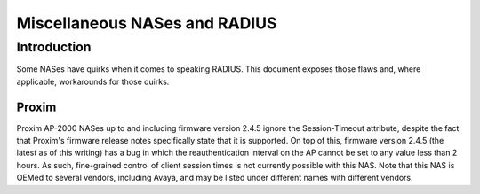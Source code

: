 Miscellaneous NASes and RADIUS
==============================

Introduction
------------

Some NASes have quirks when it comes to speaking RADIUS.  This document
exposes those flaws and, where applicable, workarounds for those quirks.

Proxim
^^^^^^

Proxim AP-2000 NASes up to and including firmware version 2.4.5 ignore
the Session-Timeout attribute, despite the fact that Proxim's firmware
release notes specifically state that it is supported.  On top of
this, firmware version 2.4.5 (the latest as of this writing) has a bug
in which the reauthentication interval on the AP cannot be set to any
value less than 2 hours.  As such, fine-grained control of client
session times is not currently possible with this NAS.  Note that this
NAS is OEMed to several vendors, including Avaya, and may be listed
under different names with different vendors.
